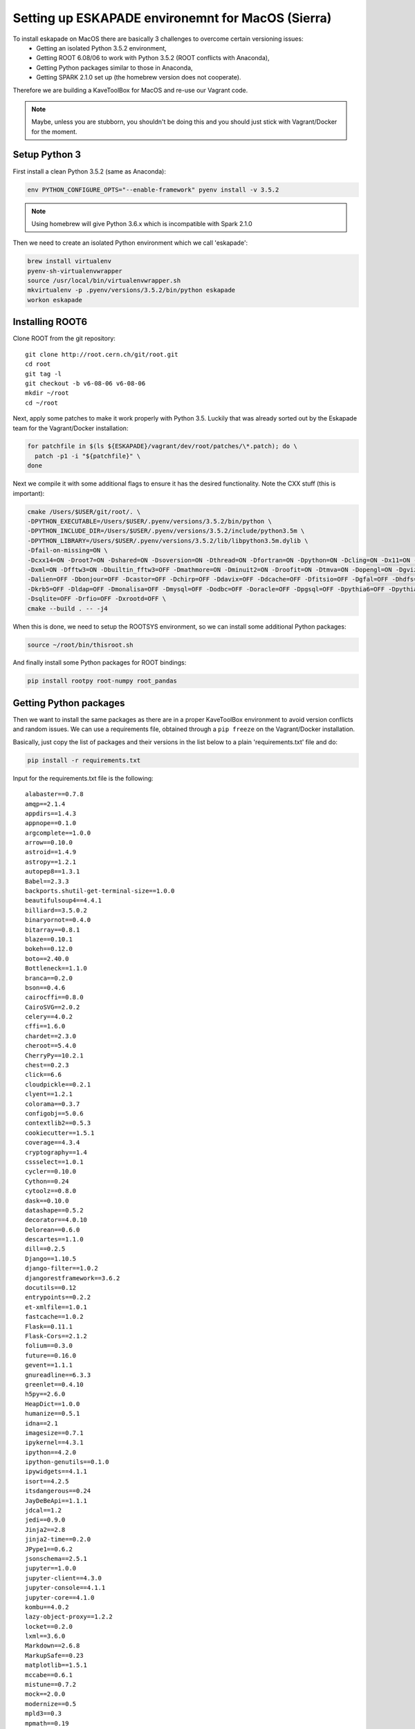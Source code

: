 Setting up ESKAPADE environemnt for MacOS (Sierra)
==================================================

To install eskapade on MacOS there are basically 3 challenges to overcome certain versioning issues:
  * Getting an isolated Python 3.5.2 environment,
  * Getting ROOT 6.08/06 to work with Python 3.5.2 (ROOT conflicts with Anaconda),
  * Getting Python packages similar to those in Anaconda,
  * Getting SPARK 2.1.0 set up (the homebrew version does not cooperate).

Therefore we are building a KaveToolBox for MacOS and re-use our Vagrant code.

.. note::

  Maybe, unless you are stubborn, you shouldn't be doing this and you should just stick with Vagrant/Docker for the moment.

Setup Python 3
--------------

First install a clean Python 3.5.2 (same as Anaconda):

.. code-block:: bash

  env PYTHON_CONFIGURE_OPTS="--enable-framework" pyenv install -v 3.5.2

.. note::

  Using homebrew will give Python 3.6.x which is incompatible with Spark 2.1.0

Then we need to create an isolated Python environment which we call 'eskapade':

.. code-block:: bash

  brew install virtualenv
  pyenv-sh-virtualenvwrapper
  source /usr/local/bin/virtualenvwrapper.sh
  mkvirtualenv -p .pyenv/versions/3.5.2/bin/python eskapade
  workon eskapade

Installing ROOT6
----------------

Clone ROOT from the git repository::

  git clone http://root.cern.ch/git/root.git
  cd root
  git tag -l
  git checkout -b v6-08-06 v6-08-06
  mkdir ~/root
  cd ~/root

Next, apply some patches to make it work properly with Python 3.5. Luckily that was already sorted
out by the Eskapade team for the Vagrant/Docker installation:

.. code-block:: bash

  for patchfile in $(ls ${ESKAPADE}/vagrant/dev/root/patches/\*.patch); do \
    patch -p1 -i "${patchfile}" \
  done

Next we compile it with some additional flags to ensure it has the desired functionality.
Note the CXX stuff (this is important):

.. code-block:: bash

  cmake /Users/$USER/git/root/. \
  -DPYTHON_EXECUTABLE=/Users/$USER/.pyenv/versions/3.5.2/bin/python \
  -DPYTHON_INCLUDE_DIR=/Users/$USER/.pyenv/versions/3.5.2/include/python3.5m \
  -DPYTHON_LIBRARY=/Users/$USER/.pyenv/versions/3.5.2/lib/libpython3.5m.dylib \
  -Dfail-on-missing=ON \
  -Dcxx14=ON -Droot7=ON -Dshared=ON -Dsoversion=ON -Dthread=ON -Dfortran=ON -Dpython=ON -Dcling=ON -Dx11=ON -Dssl=ON \
  -Dxml=ON -Dfftw3=ON -Dbuiltin_fftw3=OFF -Dmathmore=ON -Dminuit2=ON -Droofit=ON -Dtmva=ON -Dopengl=ON -Dgviz=ON \
  -Dalien=OFF -Dbonjour=OFF -Dcastor=OFF -Dchirp=OFF -Ddavix=OFF -Ddcache=OFF -Dfitsio=OFF -Dgfal=OFF -Dhdfs=OFF \
  -Dkrb5=OFF -Dldap=OFF -Dmonalisa=OFF -Dmysql=OFF -Dodbc=OFF -Doracle=OFF -Dpgsql=OFF -Dpythia6=OFF -Dpythia8=OFF \
  -Dsqlite=OFF -Drfio=OFF -Dxrootd=OFF \
  cmake --build . -- -j4

When this is done, we need to setup the ROOTSYS environment, so we can install some additional Python packages:

.. code-block:: bash

  source ~/root/bin/thisroot.sh

And finally install some Python packages for ROOT bindings:

.. code-block:: bash

  pip install rootpy root-numpy root_pandas


Getting Python packages
-----------------------

Then we want to install the same packages as there are in a proper KaveToolBox environment to avoid version conflicts
and random issues. We can use a requirements file, obtained through a ``pip freeze`` on the Vagrant/Docker installation.

Basically, just copy the list of packages and their versions in the list below to a plain 'requirements.txt' file and
do:

.. code-block:: bash

  pip install -r requirements.txt

Input for the requirements.txt file is the following::

  alabaster==0.7.8
  amqp==2.1.4
  appdirs==1.4.3
  appnope==0.1.0
  argcomplete==1.0.0
  arrow==0.10.0
  astroid==1.4.9
  astropy==1.2.1
  autopep8==1.3.1
  Babel==2.3.3
  backports.shutil-get-terminal-size==1.0.0
  beautifulsoup4==4.4.1
  billiard==3.5.0.2
  binaryornot==0.4.0
  bitarray==0.8.1
  blaze==0.10.1
  bokeh==0.12.0
  boto==2.40.0
  Bottleneck==1.1.0
  branca==0.2.0
  bson==0.4.6
  cairocffi==0.8.0
  CairoSVG==2.0.2
  celery==4.0.2
  cffi==1.6.0
  chardet==2.3.0
  cheroot==5.4.0
  CherryPy==10.2.1
  chest==0.2.3
  click==6.6
  cloudpickle==0.2.1
  clyent==1.2.1
  colorama==0.3.7
  configobj==5.0.6
  contextlib2==0.5.3
  cookiecutter==1.5.1
  coverage==4.3.4
  cryptography==1.4
  cssselect==1.0.1
  cycler==0.10.0
  Cython==0.24
  cytoolz==0.8.0
  dask==0.10.0
  datashape==0.5.2
  decorator==4.0.10
  Delorean==0.6.0
  descartes==1.1.0
  dill==0.2.5
  Django==1.10.5
  django-filter==1.0.2
  djangorestframework==3.6.2
  docutils==0.12
  entrypoints==0.2.2
  et-xmlfile==1.0.1
  fastcache==1.0.2
  Flask==0.11.1
  Flask-Cors==2.1.2
  folium==0.3.0
  future==0.16.0
  gevent==1.1.1
  gnureadline==6.3.3
  greenlet==0.4.10
  h5py==2.6.0
  HeapDict==1.0.0
  humanize==0.5.1
  idna==2.1
  imagesize==0.7.1
  ipykernel==4.3.1
  ipython==4.2.0
  ipython-genutils==0.1.0
  ipywidgets==4.1.1
  isort==4.2.5
  itsdangerous==0.24
  JayDeBeApi==1.1.1
  jdcal==1.2
  jedi==0.9.0
  Jinja2==2.8
  jinja2-time==0.2.0
  JPype1==0.6.2
  jsonschema==2.5.1
  jupyter==1.0.0
  jupyter-client==4.3.0
  jupyter-console==4.1.1
  jupyter-core==4.1.0
  kombu==4.0.2
  lazy-object-proxy==1.2.2
  locket==0.2.0
  lxml==3.6.0
  Markdown==2.6.8
  MarkupSafe==0.23
  matplotlib==1.5.1
  mccabe==0.6.1
  mistune==0.7.2
  mock==2.0.0
  modernize==0.5
  mpld3==0.3
  mpmath==0.19
  multipledispatch==0.4.8
  names==0.3.0
  nbconvert==4.2.0
  nbformat==4.0.1
  nbpresent==3.0.0
  networkx==1.11
  nltk==3.2.1
  nose==1.3.7
  notebook==4.2.1
  numpy==1.11.1
  odo==0.5.0
  packaging==16.8
  pandas==0.18.1
  patsy==0.4.1
  pbr==2.0.0
  pexpect==4.0.1
  pickleshare==0.7.2
  Pillow==3.2.0
  portend==1.8
  poyo==0.4.1
  prompt-toolkit==1.0.14
  psutil==4.3.0
  ptyprocess==0.5.1
  py4j==0.10.4
  pyasn1==0.1.9
  pycodestyle==2.3.1
  pycparser==2.14
  Pygments==2.1.3
  pymongo==3.4.0
  pyparsing==2.1.4
  python-dateutil==2.5.3
  pytz==2016.4
  PyYAML==3.11
  pyzmq==15.2.0
  qtconsole==4.2.1
  requests==2.13.0
  root-numpy==4.7.2
  root-pandas==0.1.1
  rootpy==0.9.0
  scikit-learn==0.18.1
  scipy==0.19.0
  seaborn==0.7.1
  simplegeneric==0.8.1
  six==1.10.0
  sklearn==0.0
  snowballstemmer==1.2.1
  sortedcontainers==1.5.7
  Sphinx==1.5.3
  sphinx-rtd-theme==0.2.4
  SQLAlchemy==1.0.13
  statsmodels==0.8.0
  tabulate==0.7.7
  tempora==1.6.1
  terminado==0.6
  tinycss==0.4
  toolz==0.8.0
  tornado==4.3
  traitlets==4.2.1
  tzlocal==1.3
  vine==1.1.3
  wcwidth==0.1.7
  Werkzeug==0.11.10
  whichcraft==0.4.0
  wrapt==1.10.10


Setting up SPARK 2.1.0
----------------------

Let's get SPARK from apache, extract it, and compile it:

.. code-block:: bash

  wget  "http://archive.apache.org/dist/spark/spark-2.1.0/spark-2.1.0.tgz"
  tar -xzf "spark-2.1.0.tgz"
  cd spark-2.1.0
  mvn -DskipTests clean package

Ensure it has the py4j package:

.. code-block:: bash

  pip install py4j

Make docker containers accessible
---------------------------------

Add the following aliases to the localhost line in /etc/hosts, so it looks like::

  127.0.0.1	localhost es-service es-mongo es-jboss es-proxy

This will ensure you can reach the docker containers via the port forwards from the container to the docker host
(i.e. localhost).

Clean environment
-----------------

Everytime you want to have a clean ESKAPADE environment run the following::

  # --- setup PYTHON
  source /usr/local/bin/virtualenvwrapper.sh
  workon eskapade

  # --- setup ROOT
  source ~/root/bin/thisroot.sh

  # --- setup SPARK
  export SPARK_HOME=$HOME/spark-2.1.0
  export PYTHONPATH=$SPARK_HOME/python/:$PYTHONPATH
  export PYSPARK_SUBMIT_ARGS="--master local[4] --num-executors 1 --executor-cores 4 --executor-memory 4g pyspark-shell"

  # --- setup ESKAPADE
  cd ~/git/gitlab-nl/decision-engine
  source ./eskapade/setup.sh
  source ./analyticsengine/setup.sh


To automate this you can put it in a 'setup_eskapade.sh' script.